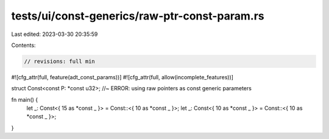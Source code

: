 tests/ui/const-generics/raw-ptr-const-param.rs
==============================================

Last edited: 2023-03-30 20:35:59

Contents:

.. code-block:: rs

    // revisions: full min

#![cfg_attr(full, feature(adt_const_params))]
#![cfg_attr(full, allow(incomplete_features))]

struct Const<const P: *const u32>; //~ ERROR: using raw pointers as const generic parameters

fn main() {
    let _: Const<{ 15 as *const _ }> = Const::<{ 10 as *const _ }>;
    let _: Const<{ 10 as *const _ }> = Const::<{ 10 as *const _ }>;
}


